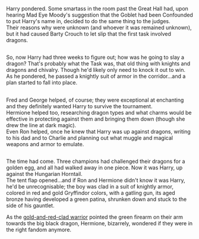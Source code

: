 :PROPERTIES:
:Author: Avaday_Daydream
:Score: 21
:DateUnix: 1587197699.0
:DateShort: 2020-Apr-18
:END:

Harry pondered. Some smartass in the room past the Great Hall had, upon hearing Mad Eye Moody's suggestion that the Goblet had been Confounded to put Harry's name in, decided to do the same thing to the judges.\\
Their reasons why were unknown (and whoever it was remained unknown), but it had caused Barty Crouch to let slip that the first task involved dragons.

** 
   :PROPERTIES:
   :CUSTOM_ID: section
   :END:
So, now Harry had three weeks to figure out; how was he going to slay a dragon? That's probably what the Task was, that old thing with knights and dragons and chivalry. Though he'd likely only need to knock it out to win.\\
As he pondered, he passed a knightly suit of armor in the corridor...and a plan started to fall into place.

** 
   :PROPERTIES:
   :CUSTOM_ID: section-1
   :END:
Fred and George helped, of course; they were exceptional at enchanting and they definitely wanted Harry to survive the tournament.\\
Hermione helped too, researching dragon types and what charms would be effective in protecting against them and bringing them down (though she drew the line at dark magic).\\
Even Ron helped, once he knew that Harry was up against dragons, writing to his dad and to Charlie and planning out what muggle and magical weapons and armor to emulate.

** 
   :PROPERTIES:
   :CUSTOM_ID: section-2
   :END:
The time had come. Three champions had challenged their dragons for a golden egg, and all had walked away in one piece. Now it was Harry, up against the Hungarian Horntail.\\
The tent flap opened...and if Ron and Hermione didn't know it was Harry, he'd be unrecognisable; the boy was clad in a suit of knightly armor, colored in red and gold Gryffindor colors, with a gatling gun, its aged bronze having developed a green patina, shrunken down and stuck to the side of his gauntlet.

As the [[https://vignette.wikia.nocookie.net/metroid/images/5/55/Metroidzm_03_big.jpg/revision/latest?cb=20150701051618][gold-and-red-clad warrior]] pointed the green firearm on their arm towards the big black dragon, Hermione, bizarrely, wondered if they were in the right fandom anymore.